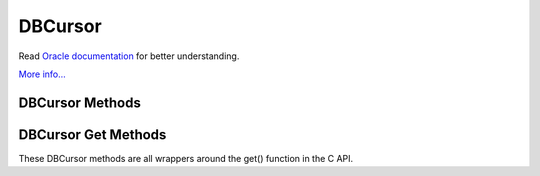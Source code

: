 .. $Id$

========
DBCursor
========

Read `Oracle documentation
<http://download.oracle.com/docs/cd/E17076_02/html/programmer_reference/index.html>`__
for better understanding.

`More info...
<http://download.oracle.com/docs/cd/E17076_02/html/api_reference/
C/dbc.html>`__

DBCursor Methods
----------------

.. function:: close()

   Discards the cursor. If the cursor is created within a transaction
   then you *must* be sure to close the cursor before commiting the
   transaction.
   `More info...
   <http://download.oracle.com/docs/cd/E17076_02/html/api_reference/
   C/dbcclose.html>`__

.. function:: count(flags=0)

   Returns a count of the number of duplicate data items for the key
   referenced by the cursor.
   `More info...
   <http://download.oracle.com/docs/cd/E17076_02/html/api_reference/
   C/dbccount.html>`__

.. function:: delete(flags=0)

   Deletes the key/data pair currently referenced by the cursor.
   `More info...
   <http://download.oracle.com/docs/cd/E17076_02/html/api_reference/
   C/dbcdel.html>`__

.. function:: dup(flags=0)

   Create a new cursor.
   `More info...
   <http://download.oracle.com/docs/cd/E17076_02/html/api_reference/
   C/dbcdup.html>`__

.. function:: set_priority(priority)

   Set the cache priority for pages referenced by the DBC handle.
   `More info...
   <http://download.oracle.com/docs/cd/E17076_02/html/api_reference/
   C/dbcset_priority.html>`__

.. function:: get_priority()

   Returns the cache priority for pages referenced by the DBC handle.
   `More info...
   <http://download.oracle.com/docs/cd/E17076_02/html/api_reference/
   C/dbcget_priority.html>`__

.. function:: put(key, data, flags=0, dlen=-1, doff=-1)

   Stores the key/data pair into the database. Partial data records can
   be written using dlen and doff.
   `More info...
   <http://download.oracle.com/docs/cd/E17076_02/html/api_reference/
   C/dbcput.html>`__

.. function:: get(flags, dlen=-1, doff=-1)

   See get(key, data, flags, dlen=-1, doff=-1) below.

.. function:: get(key, flags, dlen=-1, doff=-1)

   See get(key, data, flags, dlen=-1, doff=-1) below.

.. function:: get(key, data, flags, dlen=-1, doff=-1)

   Retrieves key/data pairs from the database using the cursor. All the
   specific functionalities of the get method are actually provided by
   the various methods below, which are the preferred way to fetch data
   using the cursor. These generic interfaces are only provided as an
   inconvenience. Partial data records are returned if dlen and doff
   are used in this method and in many of the specific methods below.
   `More info...
   <http://download.oracle.com/docs/cd/E17076_02/html/api_reference/
   C/dbcget.html>`__

.. function:: pget(flags, dlen=-1, doff=-1)

   See pget(key, data, flags, dlen=-1, doff=-1) below.

.. function:: pget(key, flags, dlen=-1, doff=-1)

   See pget(key, data, flags, dlen=-1, doff=-1) below.

.. function:: pget(key, data, flags, dlen=-1, doff=-1)

   Similar to the already described get(). This method is available only
   on secondary databases. It will return the primary key, given the
   secondary one, and associated data
   `More info...
   <http://download.oracle.com/docs/cd/E17076_02/html/api_reference/
   C/dbcget.html>`__

DBCursor Get Methods
--------------------

These DBCursor methods are all wrappers around the get() function in the
C API.

.. function:: current(flags=0, dlen=-1, doff=-1)

   Returns the key/data pair currently referenced by the cursor.
   `More info...
   <http://download.oracle.com/docs/cd/E17076_02/html/api_reference/
   C/dbcget.html#dbcget_DB_CURRENT>`__

.. function:: get_current_size()

   Returns length of the data for the current entry referenced by the
   cursor.

.. function:: first(flags=0, dlen=-1, doff=-1)

   Position the cursor to the first key/data pair and return it.
   `More info...
   <http://download.oracle.com/docs/cd/E17076_02/html/api_reference/
   C/dbcget.html#dbcget_DB_FIRST>`__

.. function:: last(flags=0, dlen=-1, doff=-1)

   Position the cursor to the last key/data pair and return it.
   `More info...
   <http://download.oracle.com/docs/cd/E17076_02/html/api_reference/
   C/dbcget.html#dbcget_DB_LAST>`__

.. function:: next(flags=0, dlen=-1, doff=-1)

   Position the cursor to the next key/data pair and return it.
   `More info...
   <http://download.oracle.com/docs/cd/E17076_02/html/api_reference/
   C/dbcget.html#dbcget_DB_NEXT>`__

.. function:: prev(flags=0, dlen=-1, doff=-1)

   Position the cursor to the previous key/data pair and return it.
   `More info...
   <http://download.oracle.com/docs/cd/E17076_02/html/api_reference/
   C/dbcget.html#dbcget_DB_PREV>`__

.. function:: consume(flags=0, dlen=-1, doff=-1)

   For a database with the Queue access method, returns the record
   number and data from the first available record and deletes it from
   the queue.

   *NOTE:* This method is deprecated in Berkeley DB version 3.2 in favor
   of the new consume method in the DB class.

.. function:: get_both(key, data, flags=0)

   Like set() but positions the cursor to the record matching both key
   and data. (An alias for this is set_both, which makes more sense to
   me...)
   `More info...
   <http://download.oracle.com/docs/cd/E17076_02/html/api_reference/
   C/dbcget.html#dbcget_DB_GET_BOTH>`__

.. function:: get_recno()

   Return the record number associated with the cursor. The database
   must use the BTree access method and have been created with the
   DB_RECNUM flag.
   `More info...
   <http://download.oracle.com/docs/cd/E17076_02/html/api_reference/
   C/dbcget.html#dbcget_DB_GET_RECNO>`__

.. function:: join_item(flags=0)

   For cursors returned from the DB.join method, returns the combined
   key value from the joined cursors.
   `More info...
   <http://download.oracle.com/docs/cd/E17076_02/html/api_reference/
   C/dbcget.html#dbcget_DB_JOIN_ITEM>`__

.. function:: next_dup(flags=0, dlen=-1, doff=-1)

   If the next key/data pair of the database is a duplicate record for
   the current key/data pair, the cursor is moved to the next key/data
   pair of the database, and that pair is returned.
   `More info...
   <http://download.oracle.com/docs/cd/E17076_02/html/api_reference/
   C/dbcget.html#dbcget_DB_NEXT_DUP>`__

.. function:: next_nodup(flags=0, dlen=-1, doff=-1)

   The cursor is moved to the next non-duplicate key/data pair of the
   database, and that pair is returned.
   `More info...
   <http://download.oracle.com/docs/cd/E17076_02/html/api_reference/
   C/dbcget.html#dbcget_DB_NEXT_NODUP>`__

.. function:: prev_dup(flags=0, dlen=-1, doff=-1)

   If the previous key/data pair of the database is a duplicate data
   record for the current key/data pair, the cursor is moved to the
   previous key/data pair of the database, and that pair is returned. 
   `More info...
   <http://download.oracle.com/docs/cd/E17076_02/html/api_reference/
   C/dbcget.html#dbcget_DB_PREV_DUP>`__

.. function:: prev_nodup(flags=0, dlen=-1, doff=-1)

   The cursor is moved to the previous non-duplicate key/data pair of
   the database, and that pair is returned.
   `More info...
   <http://download.oracle.com/docs/cd/E17076_02/html/api_reference/
   C/dbcget.html#dbcget_DB_PREV_NODUP>`__

.. function:: set(key, flags=0, dlen=-1, doff=-1)

   Move the cursor to the specified key in the database and return the
   key/data pair found there.
   `More info...
   <http://download.oracle.com/docs/cd/E17076_02/html/api_reference/
   C/dbcget.html#dbcget_DB_SET>`__

.. function:: set_range(key, flags=0, dlen=-1, doff=-1)

   Identical to set() except that in the case of the BTree access
   method, the returned key/data pair is the smallest key greater than
   or equal to the specified key (as determined by the comparison
   function), permitting partial key matches and range searches.
   `More info...
   <http://download.oracle.com/docs/cd/E17076_02/html/api_reference/
   C/dbcget.html#dbcget_DB_SET_RANGE>`__

.. function:: set_recno(recno, flags=0, dlen=-1, doff=-1)

   Move the cursor to the specific numbered record of the database, and
   return the associated key/data pair. The underlying database must be
   of type Btree and it must have been created with the DB_RECNUM flag.
   `More info...
   <http://download.oracle.com/docs/cd/E17076_02/html/api_reference/
   C/dbcget.html#dbcget_DB_SET_RECNO>`__

.. function:: set_both(key, data, flags=0)

   See get_both(). The only difference in behaviour can be disabled
   using set_get_returns_none(2).
   `More info...
   <http://download.oracle.com/docs/cd/E17076_02/html/api_reference/
   C/dbcget.html#dbcget_DB_GET_BOTH>`__

